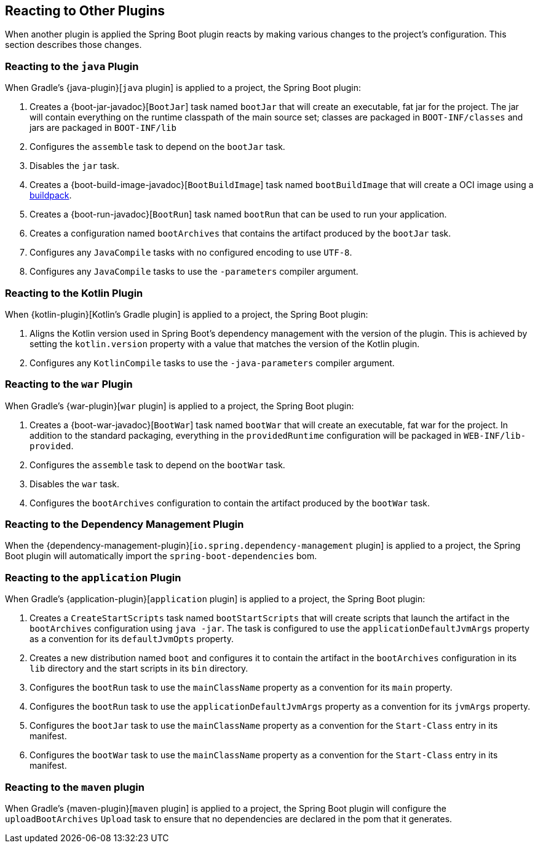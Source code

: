 [[reacting-to-other-plugins]]
== Reacting to Other Plugins
When another plugin is applied the Spring Boot plugin reacts by making various changes to the project's configuration.
This section describes those changes.



[[reacting-to-other-plugins-java]]
=== Reacting to the `java` Plugin
When Gradle's {java-plugin}[`java` plugin] is applied to a project, the Spring Boot plugin:

1. Creates a {boot-jar-javadoc}[`BootJar`] task named `bootJar` that will create an executable, fat jar for the project.
   The jar will contain everything on the runtime classpath of the main source set; classes are packaged in `BOOT-INF/classes` and jars are packaged in `BOOT-INF/lib`
2. Configures the `assemble` task to depend on the `bootJar` task.
3. Disables the `jar` task.
4. Creates a {boot-build-image-javadoc}[`BootBuildImage`] task named `bootBuildImage` that will create a OCI image using a https://buildpacks.io[buildpack].
5. Creates a {boot-run-javadoc}[`BootRun`] task named `bootRun` that can be used to run your application.
6. Creates a configuration named `bootArchives` that contains the artifact produced by the `bootJar` task.
7. Configures any `JavaCompile` tasks with no configured encoding to use `UTF-8`.
8. Configures any `JavaCompile` tasks to use the `-parameters` compiler argument.



[[reacting-to-other-plugins-kotlin]]
=== Reacting to the Kotlin Plugin
When {kotlin-plugin}[Kotlin's Gradle plugin] is applied to a project, the Spring Boot plugin:

1. Aligns the Kotlin version used in Spring Boot's dependency management with the version of the plugin.
   This is achieved by setting the `kotlin.version` property with a value that matches the version of the Kotlin plugin.
2. Configures any `KotlinCompile` tasks to use the `-java-parameters` compiler argument.



[[reacting-to-other-plugins-war]]
=== Reacting to the `war` Plugin
When Gradle's {war-plugin}[`war` plugin] is applied to a project, the Spring Boot plugin:

1. Creates a {boot-war-javadoc}[`BootWar`] task named `bootWar` that will create an executable, fat war for the project.
   In addition to the standard packaging, everything in the `providedRuntime` configuration will be packaged in `WEB-INF/lib-provided`.
2. Configures the `assemble` task to depend on the `bootWar` task.
3. Disables the `war` task.
4. Configures the `bootArchives` configuration to contain the artifact produced by the `bootWar` task.



[[reacting-to-other-plugins-dependency-management]]
=== Reacting to the Dependency Management Plugin
When the {dependency-management-plugin}[`io.spring.dependency-management` plugin] is applied to a project, the Spring Boot plugin will automatically import the `spring-boot-dependencies` bom.



[[reacting-to-other-plugins-application]]
=== Reacting to the `application` Plugin
When Gradle's {application-plugin}[`application` plugin] is applied to a project, the Spring Boot plugin:

1. Creates a `CreateStartScripts` task named `bootStartScripts` that will create scripts that launch the artifact in the `bootArchives` configuration using `java -jar`.
   The task is configured to use the `applicationDefaultJvmArgs` property as a convention for its `defaultJvmOpts` property.
2. Creates a new distribution named `boot` and configures it to contain the artifact in the `bootArchives` configuration in its `lib` directory and the start scripts in its `bin` directory.
3. Configures the `bootRun` task to use the `mainClassName` property as a convention for its `main` property.
4. Configures the `bootRun` task to use the `applicationDefaultJvmArgs` property as a convention for its `jvmArgs` property.
5. Configures the `bootJar` task to use the `mainClassName` property as a convention for the `Start-Class` entry in its manifest.
6. Configures the `bootWar` task to use the `mainClassName` property as a convention for the `Start-Class` entry in its manifest.



[[reacting-to-other-plugins-maven]]
=== Reacting to the `maven` plugin
When Gradle's {maven-plugin}[`maven` plugin] is applied to a project, the Spring Boot plugin will configure the `uploadBootArchives` `Upload` task to ensure that no dependencies are declared in the pom that it generates.
